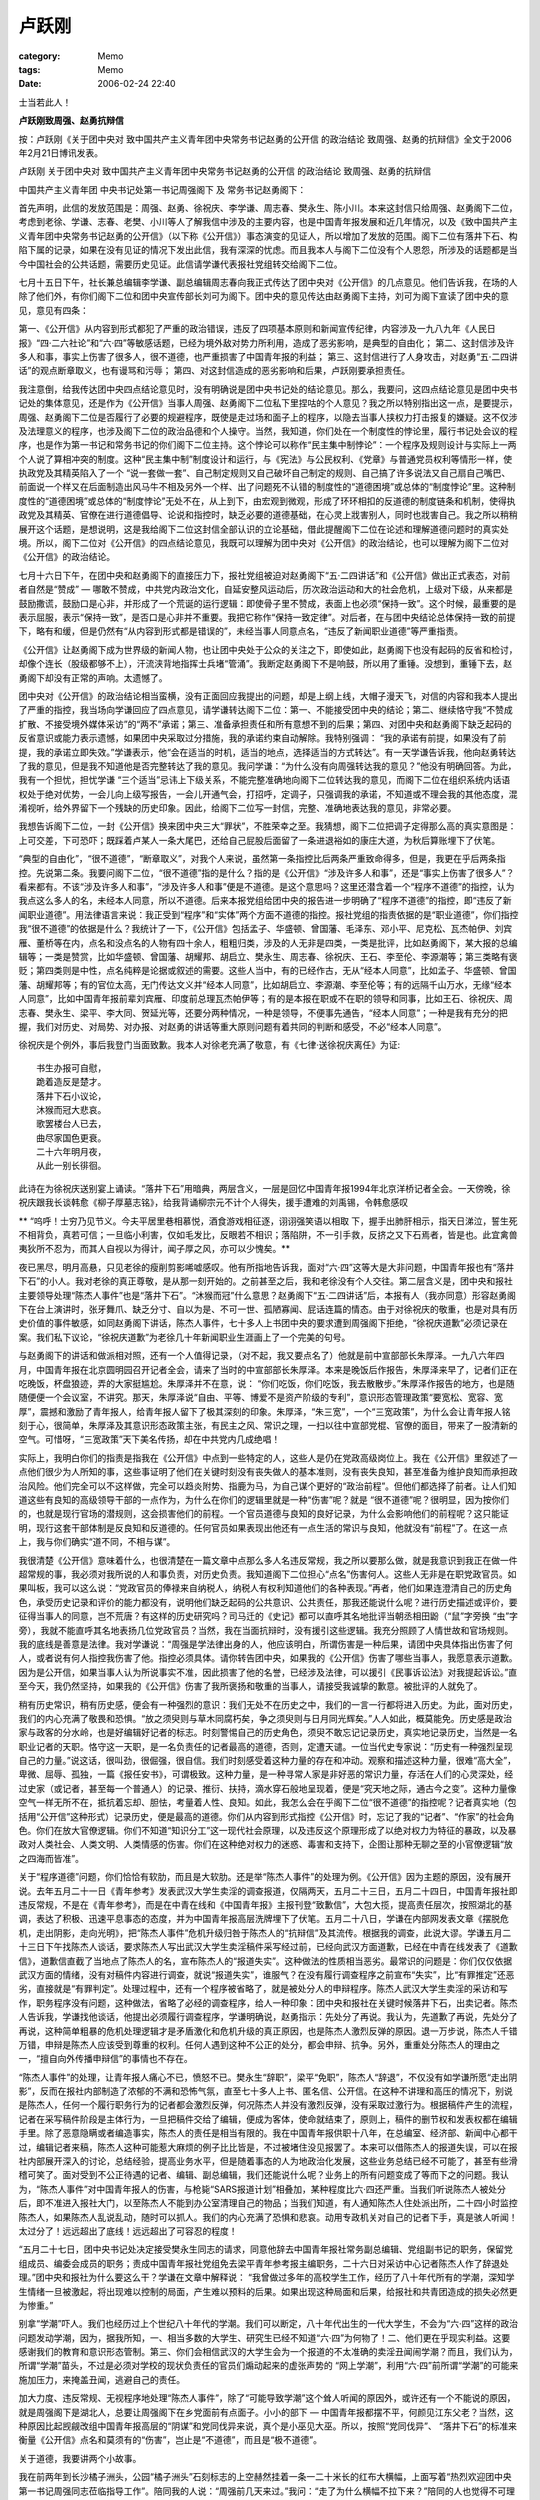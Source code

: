 ######
卢跃刚
######
:category: Memo
:tags: Memo
:date: 2006-02-24 22:40



士当若此人！

**卢跃刚致周强、赵勇抗辩信**


按：卢跃刚《关于团中央对 致中国共产主义青年团中央常务书记赵勇的公开信 的政治结论 致周强、赵勇的抗辩信》全文于2006年2月21日博讯发表。

卢跃刚
关于团中央对 致中国共产主义青年团中央常务书记赵勇的公开信 的政治结论 致周强、赵勇的抗辩信

中国共产主义青年团
中央书记处第一书记周强阁下 及
常务书记赵勇阁下：

首先声明，此信的发放范围是：周强、赵勇、徐祝庆、李学谦、周志春、樊永生、陈小川。本来这封信只给周强、赵勇阁下二位，考虑到老徐、学谦、志春、老樊、小川等人了解我信中涉及的主要内容，也是中国青年报发展和近几年情况，以及《致中国共产主义青年团中央常务书记赵勇的公开信》（以下称《公开信》）事态演变的见证人，所以增加了发放的范围。阁下二位有落井下石、构陷下属的记录，如果在没有见证的情况下发出此信，我有深深的忧虑。而且我本人与阁下二位没有个人恩怨，所涉及的话题都是当今中国社会的公共话题，需要历史见证。此信请学谦代表报社党组转交给阁下二位。

七月十五日下午，社长兼总编辑李学谦、副总编辑周志春向我正式传达了团中央对《公开信》的几点意见。他们告诉我，在场的人除了他们外，有你们阁下二位和团中央宣传部长刘可为阁下。团中央的意见传达由赵勇阁下主持，刘可为阁下宣读了团中央的意见，意见有四条：

第一、《公开信》从内容到形式都犯了严重的政治错误，违反了四项基本原则和新闻宣传纪律，内容涉及一九八九年《人民日报》“四·二六社论”和“六·四”等敏感话题，已经为境外敌对势力所利用，造成了恶劣影响，是典型的自由化；
第二、这封信涉及许多人和事，事实上伤害了很多人，很不道德，也严重损害了中国青年报的利益；
第三、这封信进行了人身攻击，对赵勇“五·二四讲话”的观点断章取义，也有谩骂和污辱；
第四、对这封信造成的恶劣影响和后果，卢跃刚要承担责任。

我注意倒，给我传达团中央四点结论意见时，没有明确说是团中央书记处的结论意见。那么，我要问，这四点结论意见是团中央书记处的集体意见，还是作为《公开信》当事人周强、赵勇阁下二位私下里捏咕的个人意见？我之所以特别指出这一点，是要提示，周强、赵勇阁下二位是否履行了必要的规避程序，既使是走过场和面子上的程序，以隐去当事人挟权力打击报复的嫌疑。这不仅涉及法理意义的程序，也涉及阁下二位的政治品德和个人操守。当然，我知道，你们处在一个制度性的悖论里，履行书记处会议的程序，也是作为第一书记和常务书记的你们阁下二位主持。这个悖论可以称作“民主集中制悖论”：一个程序及规则设计与实际上一两个人说了算相冲突的制度。这种“民主集中制”制度设计和运行，与《宪法》与公民权利、《党章》与普通党员权利等情形一样，使执政党及其精英陷入了一个 “说一套做一套”、自己制定规则又自己破坏自己制定的规则、自己搞了许多说法又自己扇自己嘴巴、前面说一个样又在后面制造出风马牛不相及另外一个样、出了问题死不认错的制度性的“道德困境”或总体的“制度悖论”里。这种制度性的“道德困境”或总体的“制度悖论”无处不在，从上到下，由宏观到微观，形成了环环相扣的反道德的制度链条和机制，使得执政党及其精英、官僚在进行道德倡导、论说和指控时，缺乏必要的道德基础，在心灵上戕害别人，同时也戕害自己。我之所以稍稍展开这个话题，是想说明，这是我给阁下二位这封信全部认识的立论基础，借此提醒阁下二位在论述和理解道德问题时的真实处境。所以，阁下二位对《公开信》的四点结论意见，我既可以理解为团中央对《公开信》的政治结论，也可以理解为阁下二位对《公开信》的政治结论。

七月十六日下午，在团中央和赵勇阁下的直接压力下，报社党组被迫对赵勇阁下“五·二四讲话”和《公开信》做出正式表态，对前者自然是“赞成” — 哪敢不赞成，中共党内政治文化，自延安整风运动后，历次政治运动和大的社会危机，上级对下级，从来都是鼓励撒谎，鼓励口是心非，并形成了一个荒诞的运行逻辑：即使骨子里不赞成，表面上也必须“保持一致”。这个时候，最重要的是表示屈服，表示“保持一致”，是否口是心非并不重要。我把它称作“保持一致定律”。对后者，在与团中央结论总体保持一致的前提下，略有和缓，但是仍然有“从内容到形式都是错误的”，未经当事人同意点名，“违反了新闻职业道德”等严重指责。

《公开信》让赵勇阁下成为世界级的新闻人物，也让团中央处于公众的关注之下，即使如此，赵勇阁下也没有起码的反省和检讨，却像个连长（股级都够不上），汗流浃背地指挥士兵堵“管涌”。我断定赵勇阁下不是响鼓，所以用了重锤。没想到，重锤下去，赵勇阁下却没有正常的声响。太遗憾了。

团中央对《公开信》的政治结论相当蛮横，没有正面回应我提出的问题，却是上纲上线，大帽子漫天飞，对信的内容和我本人提出了严重的指控，我当场向学谦回应了四点意见，请学谦转达阁下二位：第一、不能接受团中央的结论；第二、继续恪守我“不赞成扩散、不接受境外媒体采访”的“两不”承诺；第三、准备承担责任和所有意想不到的后果；第四、对团中央和赵勇阁下缺乏起码的反省意识或能力表示遗憾，如果团中央采取过分措施，我的承诺约束自动解除。我特别强调： “我的承诺有前提，如果没有了前提，我的承诺立即失效。”学谦表示，他“会在适当的时机，适当的地点，选择适当的方式转达”。有一天学谦告诉我，他向赵勇转达了我的意见，但是我不知道他是否完整转达了我的意见。我问学谦：“为什么没有向周强转达我的意见？”他没有明确回答。为此，我有一个担忧，担忧学谦 “三个适当”忌讳上下级关系，不能完整准确地向阁下二位转达我的意见，而阁下二位在组织系统内话语权处于绝对优势，一会儿向上级写报告，一会儿开通气会，打招呼，定调子，只强调我的承诺，不知道或不理会我的其他态度，混淆视听，给外界留下一个残缺的历史印象。因此，给阁下二位写一封信，完整、准确地表达我的意见，非常必要。

我想告诉阁下二位，一封《公开信》换来团中央三大“罪状”，不胜荣幸之至。我猜想，阁下二位把调子定得那么高的真实意图是：上可交差，下可恐吓；既踩着卢某人一条大尾巴，还给自己屁股后面留了一条进退裕如的康庄大道，为秋后算账埋下了伏笔。

“典型的自由化”，“很不道德”，“断章取义”，对我个人来说，虽然第一条指控比后两条严重致命得多，但是，我更在乎后两条指控。先说第二条。我要问阁下二位，“很不道德”指的是什么？指的是《公开信》“涉及许多人和事”，还是“事实上伤害了很多人”？看来都有。不该“涉及许多人和事”，“涉及许多人和事”便是不道德。是这个意思吗？这里还潜含着一个“程序不道德”的指控，认为我点这么多人的名，未经本人同意，所以不道德。后来本报党组给团中央的报告进一步明确了“程序不道德”的指控，即“违反了新闻职业道德”。用法律语言来说：我正受到“程序”和“实体”两个方面不道德的指控。报社党组的指责依据的是“职业道德”，你们指控我“很不道德”的依据是什么？我统计了一下，《公开信》包括孟子、华盛顿、曾国藩、毛泽东、邓小平、尼克松、瓦杰帕伊、刘宾雁、董桥等在内，点名和没点名的人物有四十余人，粗粗归类，涉及的人无非是四类，一类是批评，比如赵勇阁下，某大报的总编辑等；一类是赞赏，比如华盛顿、曾国藩、胡耀邦、胡启立、樊永生、周志春、徐祝庆、王石、李至伦、李源潮等；第三类略有褒贬；第四类则是中性，点名纯粹是论据或叙述的需要。这些人当中，有的已经作古，无从“经本人同意”，比如孟子、华盛顿、曾国藩、胡耀邦等；有的官位太高，无门传达文义并“经本人同意”，比如胡启立、李源潮、李至伦等；有的远隔千山万水，无缘“经本人同意”，比如中国青年报前辈刘宾雁、印度前总理瓦杰帕伊等；有的是本报在职或不在职的领导和同事，比如王石、徐祝庆、周志春、樊永生、梁平、李大同、贺延光等，还要分两种情况，一种是领导，不便事先通告，“经本人同意”；一种是我有充分的把握，我们对历史、对局势、对办报、对赵勇的讲话等重大原则问题有着共同的判断和感受，不必“经本人同意”。

徐祝庆是个例外，事后我登门当面致歉。我本人对徐老充满了敬意，有《七律·送徐祝庆离任》为证::

    书生办报可自慰，
    跪着造反是楚才。
    落井下石小议论，
    沐猴而冠大悲哀。
    歌罢楼台人已去，
    曲尽家国色更衰。
    二十六年明月夜，
    从此一别长徘徊。

此诗在为徐祝庆送别宴上诵读。“落井下石”用暗典，两层含义，一层是回忆中国青年报1994年北京洋桥记者全会。一天傍晚，徐祝庆跟我长谈韩愈《柳子厚墓志铭》，给我背诵柳宗元不计个人得失，援手遭难的刘禹锡，令韩愈感叹

** “呜呼！士穷乃见节义。今夫平居里巷相慕悦，酒食游戏相征逐，诩诩强笑语以相取 下，握手出肺肝相示，指天日涕泣，誓生死不相背负，真若可信；一旦临小利害，仅如毛发比，反眼若不相识；落陷阱，不一引手救，反挤之又下石焉者，皆是也。此宜禽兽夷狄所不忍为，而其人自视以为得计，闻子厚之风，亦可以少愧矣。**

夜已黑尽，明月高悬，只见老徐的瘦削剪影唏嘘感叹。他有所指地告诉我，面对“六·四”这等大是大非问题，中国青年报也有“落井下石”的小人。我对老徐的真正尊敬，是从那一刻开始的。之前甚至之后，我和老徐没有个人交往。第二层含义是，团中央和报社主要领导处理“陈杰人事件”也是“落井下石”。“沐猴而冠”什么意思？赵勇阁下“五·二四讲话”后，本报有人（我亦同意）形容赵勇阁下在台上演讲时，张牙舞爪、缺乏分寸、自以为是、不可一世、孤陋寡闻、屁话连篇的情态。由于对徐祝庆的敬重，也是对具有历史价值的事件敏感，如同赵勇阁下讲话，陈杰人事件，七十多人上书团中央的要求遭到周强阁下拒绝，“徐祝庆道歉”必须记录在案。我们私下议论，“徐祝庆道歉”为老徐几十年新闻职业生涯画上了一个完美的句号。

与赵勇阁下的讲话和做派相对照，还有一个人值得记录，（对不起，我又要点名了）他就是前中宣部部长朱厚泽。一九八六年四月，中国青年报在北京圆明园召开记者全会，请来了当时的中宣部部长朱厚泽。本来是晚饭后作报告，朱厚泽来早了，记者们正在吃晚饭，杯盘狼迹，弄的大家挺尴尬。朱厚泽并不在意，说： “你们吃饭，你们吃饭，我去散散步。”朱厚泽作报告的地方，也是随随便便一个会议室，不讲究。那天，朱厚泽说“自由、平等、博爱不是资产阶级的专利”，意识形态管理政策“要宽松、宽容、宽厚”，震撼和激励了青年报人，给青年报人留下了极其深刻的印象。朱厚泽，“朱三宽”，一个“三宽政策”，为什么会让青年报人铭刻于心，很简单，朱厚泽及其意识形态政策主张，有民主之风、常识之理，一扫以往中宣部党棍、官僚的面目，带来了一股清新的空气。可惜呀，“三宽政策”天下美名传扬，却在中共党内几成绝唱！

实际上，我明白你们的指责是指我在《公开信》中点到一些特定的人，这些人是仍在党政高级岗位上。我在《公开信》里叙述了一点他们很少为人所知的事，这些事证明了他们在关键时刻没有丧失做人的基本准则，没有丧失良知，甚至准备为维护良知而承担政治风险。他们完全可以不这样做，完全可以趋炎附势、指鹿为马，为自己谋个更好的“政治前程”。但他们都选择了前者。让人们知道这些有良知的高级领导干部的一点作为，为什么在你们的逻辑里就是一种“伤害”呢？就是 “很不道德”呢？很明显，因为按你们的，也就是现行官场的潜规则，这会损害他们的前程。一个官员道德与良知的良好记录，为什么会影响他们的前程呢？这只能证明，现行这套干部体制是反良知和反道德的。任何官员如果表现出他还有一点生活的常识与良知，他就没有“前程”了。在这一点上，我与你们确实“道不同，不相与谋”。

我很清楚《公开信》意味着什么，也很清楚在一篇文章中点那么多人名违反常规，我之所以要那么做，就是我意识到我正在做一件超常规的事，我必须对我所说的人和事负责，对历史负责。我知道阁下二位担心“点名”伤害何人。这些人无非是在职党政官员。如果叫板，我可以这么说：“党政官员的俸禄来自纳税人，纳税人有权利知道他们的各种表现。”再者，他们如果连澄清自己的历史角色，承受历史记录和评价的能力都没有，说明他们缺乏起码的公共意识、公共责任，那我还能说什么呢？进行历史描述或评价，要征得当事人的同意，岂不荒唐？有这样的历史研究吗？司马迁的《史记》都可以直呼其名地批评当朝丞相田鼢（“鼠”字旁换 “虫”字旁），我就不能直呼其名地表扬几位党政官员？当然，我在当面抗辩时，没有援引这些逻辑。我充分照顾了人情世故和官场规则。我的底线是善意是法律。我对学谦说：“周强是学法律出身的人，他应该明白，所谓伤害是一种后果，请团中央具体指出伤害了何人，或者说有何人指控我伤害了他。指控必须具体。请你转告团中央，如果我的《公开信》伤害了哪些当事人，我愿意表示道歉。因为是公开信，如果当事人认为所说事实不准，因此损害了他的名誉，已经涉及法律，可以援引《民事诉讼法》对我提起诉讼。”直至今天，我仍然坚持，如果我的《公开信》伤害了我所褒扬和敬重的当事人，请接受我诚挚的歉意。被批评的人就免了。

稍有历史常识，稍有历史感，便会有一种强烈的意识：我们无处不在历史之中，我们的一言一行都将进入历史。为此，面对历史，我们的内心充满了敬畏和恐惧。“放之须臾则与草木同腐朽矣，争之须臾则与日月同光辉矣。”人人如此，概莫能免。历史感是政治家与政客的分水岭，也是好编辑好记者的标志。时刻警惕自己的历史角色，须臾不敢忘记记录历史，真实地记录历史，当然是一名职业记者的天职。恪守这一天职，是一名负责任的记者最高的道德，否则，定遭天谴。一位当代史专家说：“历史有一种强烈呈现自己的力量。”说这话，很叫劲，很倔强，很自信。我们时刻感受着这种力量的存在和冲动。观察和描述这种力量，很难“高大全”，卑微、屈辱、孤独，一篇《报任安书》，可谓极致。这种力量，是一种寻常人家是非好恶的常识力量，存活在人们的心灵深处，经过史家（或记者，甚至每一个普通人）的记录、推衍、扶持，滴水穿石般地呈现着，便是“究天地之际，通古今之变”。这种力量像空气一样无所不在，抵抗着忘却、胆怯，考量着人性、良知。如此，我怎么会在乎阁下二位“很不道德”的指控呢？记者真实地（包括用“公开信”这种形式）记录历史，便是最高的道德。你们从内容到形式指控《公开信》时，忘记了我的“记者”、“作家”的社会角色。你们在放大官僚逻辑。你们不知道“知识分工”这一现代社会原理，以及违反这个原理形成了以绝对权力为特征的暴政，以及暴政对人类社会、人类文明、人类情感的伤害。你们在这种绝对权力的迷惑、毒害和支持下，企图让那种无聊之至的小官僚逻辑“放之四海而皆准”。

关于“程序道德”问题，你们恰恰有软肋，而且是大软肋。还是举“陈杰人事件”的处理为例。《公开信》因为主题的原因，没有展开说。去年五月二十一日《青年参考》发表武汉大学生卖淫的调查报道，仅隔两天，五月二十三日，五月二十四日，中国青年报社即违反常规，不是在《青年参考》，而是在中青在线和《中国青年报》主报刊登“致歉信”，大包大揽，提高责任层次，按照湖北的基调，表达了积极、迅速平息事态的态度，并为中国青年报高层洗牌埋下了伏笔。五月二十八日，学谦在内部网发表文章《摆脱危机，走出阴影，走向光明》，把“陈杰人事件”危机升级归咎于陈杰人的“抗辩信”及其流传。根据我的调查，此说大谬。学谦五月二十三日下午找陈杰人谈话，要求陈杰人写出武汉大学生卖淫稿件采写经过前，已经向武汉方面道歉，已经在中青在线发表了《道歉信》，道歉信直截了当地点了陈杰人的名，宣布陈杰人的“报道失实”。这种做法的性质相当恶劣。最常识的问题是：你们仅仅依据武汉方面的情绪，没有对稿件内容进行调查，就说“报道失实”，谁服气？在没有履行调查程序之前宣布“失实”，比“有罪推定”还恶劣，直接就是“有罪判定”。处理过程中，还有一个程序被省略了，就是被处分人的申辩程序。陈杰人武汉大学生卖淫的采访和写作，职务程序没有问题，这种做法，省略了必经的调查程序，给人一种印象：团中央和报社在关键时候落井下石，出卖记者。陈杰人告诉我，学谦找他谈话，他提出必须履行调查程序，学谦明确说，赵勇指示：先处分了再说。我认为，先道歉了再说，先处分了再说，这种简单粗暴的危机处理逻辑才是矛盾激化和危机升级的真正原因，也是陈杰人激烈反弹的原因。退一万步说，陈杰人千错万错，申辩是陈杰人应该受到尊重的权利。任何人遇到这种不公正的处分，都会申辩、抗争。另外，重重处分陈杰人的理由之一，“擅自向外传播申辩信”的事情也不存在。

“陈杰人事件”的处理，让青年报人痛心不已，愤怒不已。樊永生“辞职”，梁平“免职”，陈杰人“辞退”，不仅没有如学谦所愿“走出阴影”，反而在报社内部制造了浓郁的不满和恐怖气氛，直至七十多人上书、匿名信、公开信。在这种不讲理和高压的情况下，别说是陈杰人，任何一个履行职务行为的记者都会激烈反弹，何况陈杰人并没有激烈反弹，没有采取过激行为。根据稿件产生的流程，记者在采写稿件阶段是主体行为，一旦把稿件交给了编辑，便成为客体，使命就结束了，原则上，稿件的删节权和发表权都在编辑手里。除了恶意隐瞒或者编造事实，陈杰人的责任是相当有限的。我在中国青年报供职十八年，在总编室、经济部、新闻中心都干过，编辑记者来稿，陈杰人这种可能惹大麻烦的例子比比皆是，不过被堵住没见报罢了。本来可以借陈杰人的报道失误，可以在报社内部展开深入的讨论，总结经验，提高业务水平，但是随着事态的人为地政治化发展，这些业务总结已经不可能了，甚至有些滑稽可笑了。面对受到不公正待遇的记者、编辑、副总编辑，我们还能说什么呢？业务上的所有问题变成了等而下之的问题。我认为，“陈杰人事件”对中国青年报人的伤害，与枪毙“SARS报道计划”相叠加，某种程度比六·四还严重。当我们听说陈杰人被处分后，即不准进入报社大门，以至陈杰人不能到办公室清理自己的物品；当我们知道，有人通知陈杰人住处派出所，二十四小时监控陈杰人，如果陈杰人乱说乱动，随时可以抓人。我们的内心充满了恐惧和悲哀。动用专政机关对自己的记者下手，真是骇人听闻！太过分了！远远超出了底线！远远超出了可容忍的程度！

“五月二十七日，团中央书记处决定接受樊永生同志的请求，同意他辞去中国青年报社常务副总编辑、党组副书记的职务，保留党组成员、编委会成员的职务；责成中国青年报社党组免去梁平青年参考报主编职务，二十六日对采访中心记者陈杰人作了辞退处理。”团中央和报社为什么要这么干？学谦在文章中解释说： “我曾做过多年的高校学生工作，经历了八十年代所有的学潮，深知学生情绪一旦被激起，将出现难以控制的局面，产生难以预料的后果。如果出现这种局面和后果，给报社和共青团造成的损失必然更为惨重。”

别拿“学潮”吓人。我们也经历过上个世纪八十年代的学潮。我们可以断定，八十年代出生的一代大学生，不会为“六·四”这样的政治问题发动学潮，因为，据我所知，一、相当多数的大学生、研究生已经不知道“六·四”为何物了！二、他们更在乎现实利益。这要感谢我们的教育和意识形态管制。第三、你们会相信武汉的大学生会为一个报道的不太准确的卖淫丑闻闹学潮？而且，我们认为，所谓“学潮”苗头，不过是必须对学校的现状负责任的官员们煽动起来的虚张声势的 “网上学潮”，利用“六·四”前所谓“学潮”的可能来施加压力，来掩盖丑闻，逃避自己的责任。

加大力度、违反常规、无视程序地处理“陈杰人事件”，除了“可能导致学潮”这个耸人听闻的原因外，或许还有一个不能说的原因，就是周强阁下是湖北人，总要让周强阁下在乡党面前有点面子。小小的部下 — 中国青年报都摆不平，何颜见江东父老？当然，这种原因比起觊觎改组中国青年报高层的“阴谋”和党同伐异来说，真个是小巫见大巫。所以，按照“党同伐异”、 “落井下石”的标准来衡量《公开信》点名和莫须有的“伤害”，岂止是“不道德”，而且是“极不道德”。

关于道德，我要讲两个小故事。

我在前两年到长沙橘子洲头，公园“橘子洲头”石刻标志的上空赫然挂着一条一二十米长的红布大横幅，上面写着“热烈欢迎团中央第一书记周强同志莅临指导工作”。陪同我的人说：“周强前几天来过。”我问：“走了为什么横幅不拉下来？”陪同的人也觉得不可理解，敷衍说：“可能忘了吧。”忘了，有可能，但是，借用你们给《公开信》定性的语言，在这种国内外游客云集的地方，可能为居心叵测的“境外敌对势力所利用”，丑化团中央第一书记周强阁下的形象，进而丑化我党我团的形象，造成“恶劣影响”。我相信周强阁下一定见过这条显赫的横幅。橘子洲头应该是长沙最著名的名胜，或者说是长沙最著名的公共场所。在如此著名的公共场所挂如此招摇的横幅，是大忌；不仅挂了，而且长时间挂，成为橘子洲头景中之景，大忌的大忌。这样的官场风景可以说是“典型的”大煞风景，可以用六个字概括其情状：阿谀，虚荣，张扬。我不知道周强阁下去橘子洲头是“指导工作”，还是旅游，不管是“指导工作”还是旅游，古代官吏、甚至帝王将相都知道轻装简从，一不扰民，二可体察真实，况乎以实现共产主义、“三个代表”为己任的中国共产主义青年团中央第一书记？我们能不能设想一下，胡耀邦到某旅游胜地旅游或“指导工作”，下面拍马屁，赫然挂着“热烈欢迎团中央第一书记胡耀邦同志莅临指导工作”或“热烈欢迎党中央总书记胡耀邦同志莅临指导工作”，胡耀邦会怎么对付？我敢说，胡耀邦定会大怒，喝令拿下。这只能说明，上有所好，下必甚焉。

还有一个故事。本报不止一个人告诉我，周强阁下曾在河南省某市参加一个活动，当地团组织和政府非常重视，组织了很多小学生们等候周强阁下驾临。那天是大太阳，很热，等周强阁下驾临并讲话时，当场就有小学生中暑晕倒，不止一个小学生中暑晕倒。晕倒一个，抬走一个；晕倒一个，会场便引起一阵骚动。要么没看见，要么视而不见没感觉，周强阁下继续演讲，让在场的人很反感。本报一位记者在场目击。我找这位记者核实，他说，小学生中暑晕倒时，“周强书记就在现场”，没有任何表示。

我注意到，《公开信》发表后，赵勇阁下作为主要当事人，毫无顾忌，也不回避，始终在团中央第一线发号施令。七月十五日，团中央的传达，赵勇阁下主持，刘可为阁下宣读团中央的定性意见，周强阁下讲话。这个图景挺搞笑的。你们阁下二位是我《公开信》批评的当事人，按常理，你们有多种符合你们阁下二位身份的回应方法，结果却给了我们“我有权力我怕谁”的面目。“明镜高悬”下面坐者两个法官，一个书记员，两个法官都是被告，却在堂而皇之开庭审理原告，“典型的自由化”，从内容到形式都犯了“严重的政治错误”，“严重违反了四项基本原则”，“严重违反了新闻宣传纪律”，“很不道德”，“断章取义”，而且作出了置于死地或准备置于死地的，似乎不容讨论、不可更改的终审判决。阁下二位不仅不回避，反而变本加厉，这算不算“很不道德”？说“很不道德”都轻了！这种审判的荒唐，我相信周强阁下最能体会。你们所谓的“道德标准”，或者那种无所不在的“道德优势”，说白了，就是以暴力为后盾的自说自话，自娱自乐，自欺欺人。可悲的是：“在这个世界里，一切都预先被原谅了，一切皆可笑地被允许了。” （米兰·昆德拉语）

什么东西“预先被原谅了”？什么东西“可笑地被允许了”？为什么会这样？我们曾经请教一位团系的前辈领导人，他说，这是制度决定的，什么样的制度机器就能生产什么样的人。这话不免让人悲观。这等于说，只要这部机器不修理不改造，每时每刻都在运转，祸国殃民的小官僚就会无休无止地被生产出来，而事实上这部机器在相当长的时间里还会高效率地运转。

《公开信》流传到海外后，境外媒体起码有一条说的在理，二十世纪八十年代开始的新启蒙运动，二十多年下来，结果喜忧参半，叫做“官智未启，民智初开”。我的看法，岂止是“官智未启”，而是进一步“官僚化”，进一步“腐败化”。阁下二位，一位学法律，文革结束后恢复高考第一批法学院的学生，一九七八级西南政法学院官位爬得最高者；一位是北大经济学博士后。学了半天，只通官性，不通人性，不懂人文常理，学了也是白学，最后连个官也做不好。我真是百思不得其解，不知道是何方圣贤教导你们，让你们不分场合，不看局势，永远理直气壮，永远居高临下，永远端着一斤四两沉的小官僚架子，颐指气使，发号施令。讲话的姿态，永远是上级对下级，主子对仆从，除此便不会讲话了。学谦跟我说，赵勇阁下说：“有意见可以当面提嘛，可以给我写信嘛，写什么公开信？！”怎么写？写什么？什么姿态写？什么语气写？我们写了，七十多编辑记者署名的信，被你们非常粗暴地拒绝了。七十多名编辑记者是什么概念？占到本报编辑记者一半以上人数，如果再继续征询签名，签名人数可能还会增加很多。你们拒绝了大家的请求，还会在乎我一对一的信件？你们还会在我们心目中享有信用？这种说法相当虚伪。 “有意见当面提”？团中央来报社征求处以上干部意见时，大家提了，你们在乎了吗？你们不是当作了耳旁风？而且我根本就不会接受赵勇阁下这种事后找补的“领导口气”。《公开信》是什么意思？是对你们的失望和愤怒，是对你们的不信任到了极致。《公开信》的形式意味着，你们看不看这封信无所谓，理论上讲，全世界的人都可以看，阁下二位可以不看。我跟学谦说：“赵勇阁下可没有让卢某人直接写信的待遇。卢某人没有被恩宠的感觉。卢某人这支笔没那么贱！”

这一段时间，国内外的朋友关心，打来电话，问的第一个问题惊人相似：“你现在安全吗？”我说：“暂时没事。我还在正常工作，还在改错别字。”回答这个问题心里挺别扭。我知道国内外问候的全部潜台词，既有历史的经验，也有现实的参考，全部基于无法无天和对“无产阶级专政”或“人民民主专政”工具的恐惧记忆。

从法律的角度看，我怎么了？不就是写了一封公开信，不就是说了“人人心中有，人人笔下无”的所谓“敏感话题”，不就是批评了赵勇阁下有恃无恐的小官僚作风？我们在现实社会中营造了两个世界，一个世界是私下的，泛滥的，真实的，坦率的；一个世界是禁锢的，压抑的，虚假的，异化的。我只不过把那个真实的世界掀起了一角，展示了一下罢了。何错之有？何罪之有？而且我相信，阁下二位一定对这真实世界有所了解。赵勇阁下不是“农民的儿子”吗？你不会把“新闻联播”那些受灾农民或是致富农民在镜头前被逼着歌功颂德的话当作农民对党和政府的基本情绪吧？由于职业和偏好的原因，我接触人的层次比较丰富，知识界，军界，政界，经济界，等等，上至部长、省长、省委书记，下至普通农民、失业工人，我都有比较深入的了解。《公开信》涉及的敏感话题，不过是许多人经常谈论的话题，没有什么新鲜的。因为说了并不新鲜的话题，或者说把私下的话题变成了公开的话题，个人安全便成了问题？如果闭目塞听，实行鸵鸟政策，不敢面对真实的世界，动辄使用专政工具，那可真是“不可救药了”。当然，听不听是一回事，说不说是另外一回事。人长了嘴，不光是吃饭，还要说话。《公开信》只不过是我说话的多种方式中的一种，是被执政党制定又视为敝履的《宪法》所保障的个人权利的体现。

在宪法权利这个意义上，我不会在乎什么“违反新闻宣传纪律”（其实所谓“宣传纪律”，是指报纸上刊登了上方不许刊登的报道，和我的《公开信》风马牛不相及）。我所知道的一些好报道，包括我近二十年的一些有分量的读者喜欢的好报道，都是努力打破新闻宣传禁锢的结果。而且，我们从来不把自己的职业行为当作“宣传”看，谁这么看，谁才是傻瓜，谁才是居心叵测。各种各级新闻媒体与意识形态管理部门博弈，已经不是一天两天了，也不是一年两年了，报道上反感甚至不理会禁令，各家有各家的高招，总结出了许多对付意识形态管制的理论、策略、技巧。哪怕是最没有出息的报纸，都有自己的看家本事，都有那么几个宁折不弯的编辑记者，或总编辑。渐渐地，随着时代发生的变化，那种个体抗争正在演变成为群体抗争。《南方周末》、《南方都市报》、《中国青年报》前仆后继的一系列事件，以及知识界、新闻界对他们的同情和支持，便具有代表性。你们想听新闻界的真实情况吗？这就是新闻界的真实情况。焦国标说的并不错。中宣部那些 “Yes”或“No”的“宣传纪律”总是反动，凡是老百姓喜欢的，他们就反对；凡是老百姓反对的，他们就喜欢，就维护。中宣部的“Yes”或“No”，在老百姓眼里，就是执政党的“Yes”或“No”，许多“Yes”或“No”之蛮横之霸道之无耻之愚蠢，可谓登峰造极。只要去中宣部开过“通气会”的人，或者听过“通气会”精神传达的编辑记者，都有这种感受。我们不得不执行“Yes”或“No”，但是我们会鄙视、唾弃和嘲笑“Yes”或“No”。庄子说： “凫胫虽短，续之则忧；鹤胫虽长，断之则悲。”这个寓言颇似希腊神话“普罗克鲁斯特的铁床”。面对“Yes”或“No”，面对“续短”、“断长”之辈，面对普罗克鲁斯特这个希腊神话中的怪物，我们怎不忧之悲之？我们怎能不忧之悲之！

一些人有的时候，何止是“有的时候”，而是经常挂在嘴边上，说，“要坚持马克思主义新闻观，反对西方资本主义新闻观”，然后理直气壮地要求新闻从业人员学习和坚持马克思主义新闻观，自觉抵制西方新闻观。你们说《公开信》“违反新闻宣传纪律”，“违反四项基本原则”，也潜含着“不坚持马克思主义”、 “不坚持马克思主义新闻观”的谴责。我非常郑重地告诉阁下二位，我早就认真学习过马克思主义新闻观。阁下们讲这话，要么不过脑子，要么脑子里进了水，要么故意挂羊头卖狗肉，第一，马克思主义新闻观也是西方新闻观的一种，而且是十九世纪工业化背景下继承了所谓“资产阶级新闻出版自由”精神和制度遗产的西方新闻观；第二，稍有常识的人都知道，马克思主义新闻观的核心是“新闻自由”。赵勇阁下也在“五·二四讲话”中阐述了“马克思主义新闻观”，说中国青年报“五十三年来的实践也充分表明，马克思主义新闻观是指导我们办报的强大思想武器，只有坚持马克思主义新闻观在办报中的指导地位，才能确立正确的世界观和方法论，牢牢把握正确的办报方向”。赵勇阁下所说的“马克思主义新闻观”是什么东西？是“工具论”，是“喉舌论”，是“两杆子理论”。

好吧，让我们来重温一下马克思主义新闻观。马克思在《评普鲁士最近的书报检查令》中说：“你们赞美大自然悦人心目的千变万化的无穷无尽的丰富宝藏，你们并不要求玫瑰花和紫罗兰散发出同样的芳香，但你们为什么却要求世界上最丰富的东西 — 精神只能有一种存在的形式呢？……没有色彩就是这种自由唯一许可的色彩。每一滴露水在太阳的照耀下都闪耀着无穷无尽的色彩。但是精神的太阳，无论它照耀着多少个体，无论它照耀着什么事务，却只准产生一种色彩，就是官方色彩！精神的最主要的表现形式是欢乐、光明，但你们却要使阴暗成为精神的唯一合法的表现形式；精神只准披着黑色的衣服，可是自然界却没有一枝黑色的花朵。”

马克思激烈抨击普鲁士的书报检查制度：“使夜莺失明，你们认为残忍，但是检查官用锋利的笔头挖去了报刊的眼睛，你们却不认为是残忍。强制给自由人削发，你们认为是蛮横无理，而检查制度每天都在有思想的人的活生生的肉体上开刀，只有没有精神没有反应的驯服的存在物他才认为是健康的！”“政府只听见自己的声音，它也知道它听见的只是自己的声音，但是它却欺骗自己，似乎听见的是人民的声音，而且要求人民拥护这种自我欺骗。至于人民本身，他们不是在政治上有时陷入迷信，有时又什么都不信，就是完全离开国家生活，变成一群只管私人生活的人。”“主上帝只是在第六天才讨论他的亲手创造物：‘看看一切所造的都甚好’，而受检查的报刊却每天都在夸耀政府意志的创造物；但是，由于前一天不免要同第二天发生矛盾，所以报刊就常常撒谎，而且必须掩饰自己意识到自己在撒谎，必须寡廉鲜耻。”“由于人民不得不把具有自由思想的作品看作违法的，因而他们总是把违法当作自由，把自由当作非法，而把合法当作不自由。书报检查制度就这样扼杀着国家精神。”

还需要引证吗？如果还需要引证，马克思还有大量的相类似的“新闻出版自由”的言论。

现在可好，“马克思主义新闻观”成了专制意识形态、思想禁锢、新闻管制的替身和棍子。用一个以“新闻自由”为核心的新闻观去限制新闻自由，去培养 “喉舌”和“工具”，去打击不同观点、不同意见，天底下还有比这更荒唐的事情吗？黑格尔说：用谎言去证明真理是对真理的莫大侮辱。以往老共产党人爱说一句话，死了去见马克思。想去见，说明有一种虔诚；是否能见到，算是一种待遇。根据阁下们的表现，我敢说，阁下们到了阴间，肯定见不着马克思，如果要死皮赖脸地见，一定会遭到马克思的痛斥。“续短”、“断长”之辈，怎么有资格去见马克思？马克思主义，说到底，是一种彻底的人道主义，硬给大胡子马克思戴上一顶专制的乌纱帽，不啻是糟蹋和贬损马克思。马克思不痛斥阁下们才怪呢。所以，那些鬼话，说第一遍的时候，懒得理你们；说第二遍的时候，懒得理你们；还要说第三遍、第四遍，没完没了，喋喋不休，那就是一出彻头彻尾的“大话西游”的意识形态版了。我们命大福大造化大，千锤百炼死不了，遭遇上面的情形，可能烦都烦 “死”了！说起来，我三教九流什么人都见过，就是没见过坚持不懈地跟自己开玩笑、努力顽强地自欺欺人，把一个自己不信奉、也不会实行的“主义”永远挂在嘴上的人，没见过，请自阁下们始。

阁下二位给《公开信》列定的罪状中，有一条不起眼、我却很看重的罪状，就是《公开信》损害了中国青年报的利益。这又是一个目前没有提供任何证据的 “实体”指控。中国青年报对我来说，有着非常特殊的感情，我人生精力最充沛的时光印记在了这里。如果要列出一个清单，十八年来我与同事们合作发表的报道和我参与组织指挥的报道，可谓洋洋大观。中国青年报的人事也有很不如意的地方，也有鸡零狗碎的龌龊事，尤其是这一两年，社风日下，年轻人眼睛盯着官位子，因此眼睛盯着领导的脸色，兴起了阿谀奉承之风，比如去年 SARS 报道中国青年报严重缺位，却有人公开发表文章，在国难当头的四月“播撒春光”，说领导有方，报道成功。SARS 报道计划的流产，从纯功利的角度看，丧失了一次在“引资改制”前，用重大报道整合报社思想和人力资源的绝佳机会，这在报社内部是有共识的。用重大报道来统一思想，弥合歧见，调解矛盾，有大量的案例可以证实。报社“六·四”之后的低迷情绪，就是靠一系列重大报道的组织参与逐步扭转的，一直到一九九八年水灾报道和徐祝庆一九九九年一版“三七开、竖标题方案”的提出，中国青年报在二十世纪末独步新闻界，打出了自己的小高潮。令人痛心不已的是，二十世纪末中国青年报重振雄风的苗头，被中宣部“七道金牌”给扼杀了！“七道金牌”，即七个“中宣部阅评”，剑剑进逼；甚至对中国青年报的整体办报方向都提出了质疑和恐吓，一剑封喉。因此，我们特别关注“引资改制”，北大青鸟的资本进入中国青年报，起码是改善中国青年报生存境遇的一个契机，但是前期操作的指导思想和方法出了问题。本来是个群策群力，集中集体智慧，以风险投资为后盾，进一步廓清办报理念，有效配置各种资源，推进中国青年报市场化进程的大好时机，结果搞成了只有少数几个人参与，不能以开阔胸怀总揽大局，排他性很强的“夹生饭格局”。我搞不清楚是风险投资方昏了头，还是报社的主要操盘手糊涂或刻意所为，一开始就排斥中国青年报进入市场的“核心竞争力”，即中国青年报独有的“报人文化”传统和优良的人力资源，把一个纯粹的投资行为搞得不伦不类。由于没有核心竞争力的培育和支持，没有思想的高度统一，没有上下一致的协调，可以断言，中国青年报改制的预期收益是没有保障的。不仅没有思想统一，反而激化矛盾，不算一些小的（比如拒绝刊登关于李慎之的新华社通稿）事情，一年多的时间里，悉数之，计有 SARS 报道夭折，陈杰人事件，七十多名记者编辑给团中央的信，给团中央匿名信等一系列重大事件发生，这个时候，赵勇阁下“无知无畏”的恐吓与教训又来凑热闹，生生把中国青年报的人心彻底搞乱了。有人总结说，中国青年报改制改到今天，突然发现自己没有了灵魂，或者说失去了办报的灵魂。责任在谁？

这是我要发表《公开信》，并在《公开信》信中用比较多的篇幅概述中国青年报“报人文化”的背景之一。与阁下二位的结论完全不同，《公开信》发表后我收到了海内外很多反馈，写信，电子邮件，打电话，短信，各种各样的人物，学者，作家，记者，编辑，党政干部，大学生，等等，其中一个主题，就是唏嘘感叹中国青年报竟然是这样一张报纸，这张报纸如果条件允许，绝对可以办成世界一流的大报；竟然有那样令人神往的“报人文化”，竟然有那么许多精彩的人物和感天动地的举动，竭尽全力维护报人的尊严，推动中国社会进步。有人跟我开玩笑，说：“跃刚，你够可以的，一分钱没花，给你们中国青年报做了一个天大的广告。”我想也是，一封公开信，网络加报纸、杂志、电台，海内外有成百万上千万的读者听众阅读、了解。报社内部许多年轻的青年报人不了解报社的传统，报社的文化，他们读到《公开信》多有吃惊。因为是报社内部网络发表的《公开信》，所以写作时特别注意面对这些年轻的青年报人。我要告诉他们，老青年报人最看重的是什么东西，他们流传下来的最珍贵的是什么东西，他们身体力行地鄙视官本位，跟时下看风使舵、眼睛朝上、拍领导马屁的市侩习气是多么格格不入。

那么，《公开信》在什么地方损害了中国青年报的利益？相信在阁下二位的官僚逻辑里有，而在报人逻辑里没有。又是官场文化与报人文化的冲突。评价体系的差异太大了。古往今来，做官也有也有智慧和愚蠢之分。法乎其上，仅得其中；法乎其中，仅得其下。我都替你们着急，你们一出手，便是“法乎其下”，端着架子不讲理，自然破绽百出，难免为“境外敌对势力”所嘲笑所利用了。真正损害了中国青年报的人是阁下二位，是那种有着巨大诱惑和蓄意倡导的官僚文化。

现在该说说“严重的政治错误”了。在说这个话题之前，我要对《公开信》说到的“两杆子理论”做重要更正。我已经在报社采通网二十多天前全选更正，估计阁下二位不知道。一位党史专家告诉我，“两杆子理论”毛泽东确有其意，但是明确提出者是林彪，林彪是“两杆子理论”知识产权的拥有者。一九六六年五月十八日，在中共中央政治局扩大会议上，林彪发表了著名的“政变讲话”。林彪说：“枪杆子、笔杆子，夺取政权靠这两杆子，所以很值得我们注意，思想上不能麻痹，行动要采取具体措施，才能防患于未然……”。文革当中，“枪杆子、笔杆子，夺取政权和巩固政权需要这两杆子”，成了文章经常的提法，也成了文革中最标准最著名的标语口号之一。这个口号作为“执政精髓”，今天还挂在一些领导人的嘴边。你们说我“谩骂”，大概指我说“两杆子”是“二杆子”，“两杆子理论” 是“二杆子理论”。我以为，说“二杆子”都是轻的，是留了面子的。作为新闻从业人员，我认真学习过邓小平理论，也认真学习过“三个代表”和“立党为公，执政为民”，阁下二位不觉得赵勇阁下的“两杆子理论”跟邓小平理论，江泽民、胡锦涛两任总书记的政治主张不合拍？一旦被确认为不合拍，岂不是犯了“严重的政治错误”？把林彪在“文革”十年浩劫中提倡的“两杆子理论”作为中共二十一世纪执政的理论基础和政治哲学，那可真是面目狰狞的“返朴归真”，邓小平活着的话不会喜欢，江、胡也不会喜欢，起码在台面上不会喜欢。

赵勇阁下“五·二四讲话”说走了嘴，让我们能见度很高地看到了小官僚小政客骨子里的真实想法和手里拿着的底牌。而且我们断定，这不是赵勇阁下一个人的想法，赵勇阁下代表着中共党内逢乱世进行统治和处理社会危机的一种思潮。我们能在这个思潮里感觉到一股子狠劲，一股子血腥味。微观证据太多了，比如疯狂的圈地运动，我把这种圈地运动叫“房吃人”、“官吃人”；比如劳工权益、农民权益维护；“《南方都市报》事件”等等，谁伸头，谁不听话，就抓谁，就关谁，就判谁，“枪杆子”手段已经很极端了，以至民怨鼎沸。

关于“不能正确理解”赵勇阁下的“五·二四讲话”，对“五·二四讲话”“断章取义”问题，我请学谦转告阁下二位，务必请阁下二位注意，赵勇阁下讲话时，台下包括卢某人在内的听众，大多是经过风雨见过世面、训练有素的编辑记者，不要侮辱他们的职业能力。如果还要较真儿，可以录音为证。

至此，我的眼前突然浮现出“螳螂捕蝉，黄雀其后”的情景。蝉是谁？螳螂是谁？黄雀是谁？历史逻辑和政治逻辑便这样凶险地纠缠在了一起。

卢跃刚

2004年7月25日 初稿
2004年8月3日 改毕

《公开信》的几处更正：
1、《人民日报》“理论部主任周修强”，应为“评论部主任周修强”；
2、一九八七年“反对资产阶级自由化运动”，开除了刘宾雁、方励之、王若望的中国共产党党籍，没有吴祖光，吴祖光是之前被胡乔木“劝退”。

（卢跃刚《关于团中央对 致中国共产主义青年团中央常务书记赵勇的公开信 的政治结论 致周强、赵勇的抗辩信》全文完）
